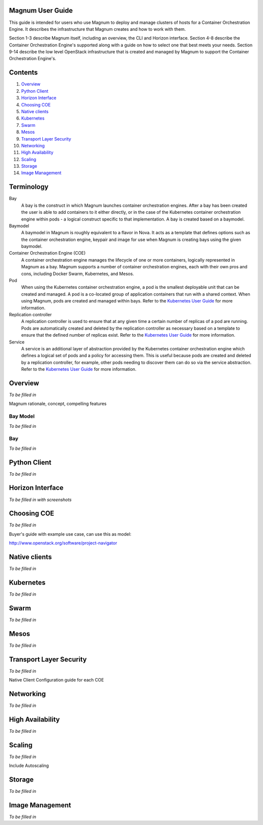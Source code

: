 =================
Magnum User Guide
=================

This guide is intended for users who use Magnum to deploy and manage clusters
of hosts for a Container Orchestration Engine.  It describes the infrastructure
that Magnum creates and how to work with them.

Section 1-3 describe Magnum itself, including an overview, the CLI and Horizon
interface.  Section 4-8 describe the Container Orchestration Engine's supported
along with a guide on how to select one that best meets your needs.  Section
9-14 describe the low level OpenStack infrastructure that is created and
managed by Magnum to support the Container Orchestration Engine's.

========
Contents
========

#. `Overview`_
#. `Python Client`_
#. `Horizon Interface`_
#. `Choosing COE`_
#. `Native clients`_
#. `Kubernetes`_
#. `Swarm`_
#. `Mesos`_
#. `Transport Layer Security`_
#. `Networking`_
#. `High Availability`_
#. `Scaling`_
#. `Storage`_
#. `Image Management`_

===========
Terminology
===========

Bay
  A bay is the construct in which Magnum launches container orchestration
  engines. After a bay has been created the user is able to add containers to
  it either directly, or in the case of the Kubernetes container orchestration
  engine within pods - a logical construct specific to that implementation. A
  bay is created based on a baymodel.

Baymodel
  A baymodel in Magnum is roughly equivalent to a flavor in Nova. It acts as a
  template that defines options such as the container orchestration engine,
  keypair and image for use when Magnum is creating bays using the given
  baymodel.

Container Orchestration Engine (COE)
  A container orchestration engine manages the lifecycle of one or more
  containers, logically represented in Magnum as a bay. Magnum supports a
  number of container orchestration engines, each with their own pros and cons,
  including Docker Swarm, Kubernetes, and Mesos.

Pod
  When using the Kubernetes container orchestration engine, a pod is the
  smallest deployable unit that can be created and managed. A pod is a
  co-located group of application containers that run with a shared context.
  When using Magnum, pods are created and managed within bays. Refer to the
  `Kubernetes User Guide
  <http://kubernetes.io/v1.0/docs/user-guide/pods.html>`__ for more
  information.

Replication controller
  A replication controller is used to ensure that at any given time a certain
  number of replicas of a pod are running. Pods are automatically created and
  deleted by the replication controller as necessary based on a template to
  ensure that the defined number of replicas exist. Refer to the `Kubernetes
  User Guide
  <http://kubernetes.io/v1.0/docs/user-guide/replication-controller.html>`__
  for more information.

Service
  A service is an additional layer of abstraction provided by the Kubernetes
  container orchestration engine which defines a logical set of pods and a
  policy for accessing them. This is useful because pods are created and
  deleted by a replication controller, for example, other pods needing to
  discover them can do so via the service abstraction. Refer to the
  `Kubernetes User Guide
  <http://kubernetes.io/v1.0/docs/user-guide/services.html>`__ for more
  information.

========
Overview
========
*To be filled in*

Magnum rationale, concept, compelling features

Bay Model
---------
*To be filled in*

Bay
---
*To be filled in*

=============
Python Client
=============
*To be filled in*

=================
Horizon Interface
=================
*To be filled in with screenshots*

============
Choosing COE
============
*To be filled in*

Buyer's guide with example use case, can use this as model:

http://www.openstack.org/software/project-navigator

==============
Native clients
==============
*To be filled in*

==========
Kubernetes
==========
*To be filled in*

=====
Swarm
=====
*To be filled in*

=====
Mesos
=====
*To be filled in*

========================
Transport Layer Security
========================
*To be filled in*

Native Client Configuration guide for each COE

==========
Networking
==========
*To be filled in*

=================
High Availability
=================
*To be filled in*

=======
Scaling
=======
*To be filled in*

Include Autoscaling

=======
Storage
=======
*To be filled in*

================
Image Management
================
*To be filled in*

